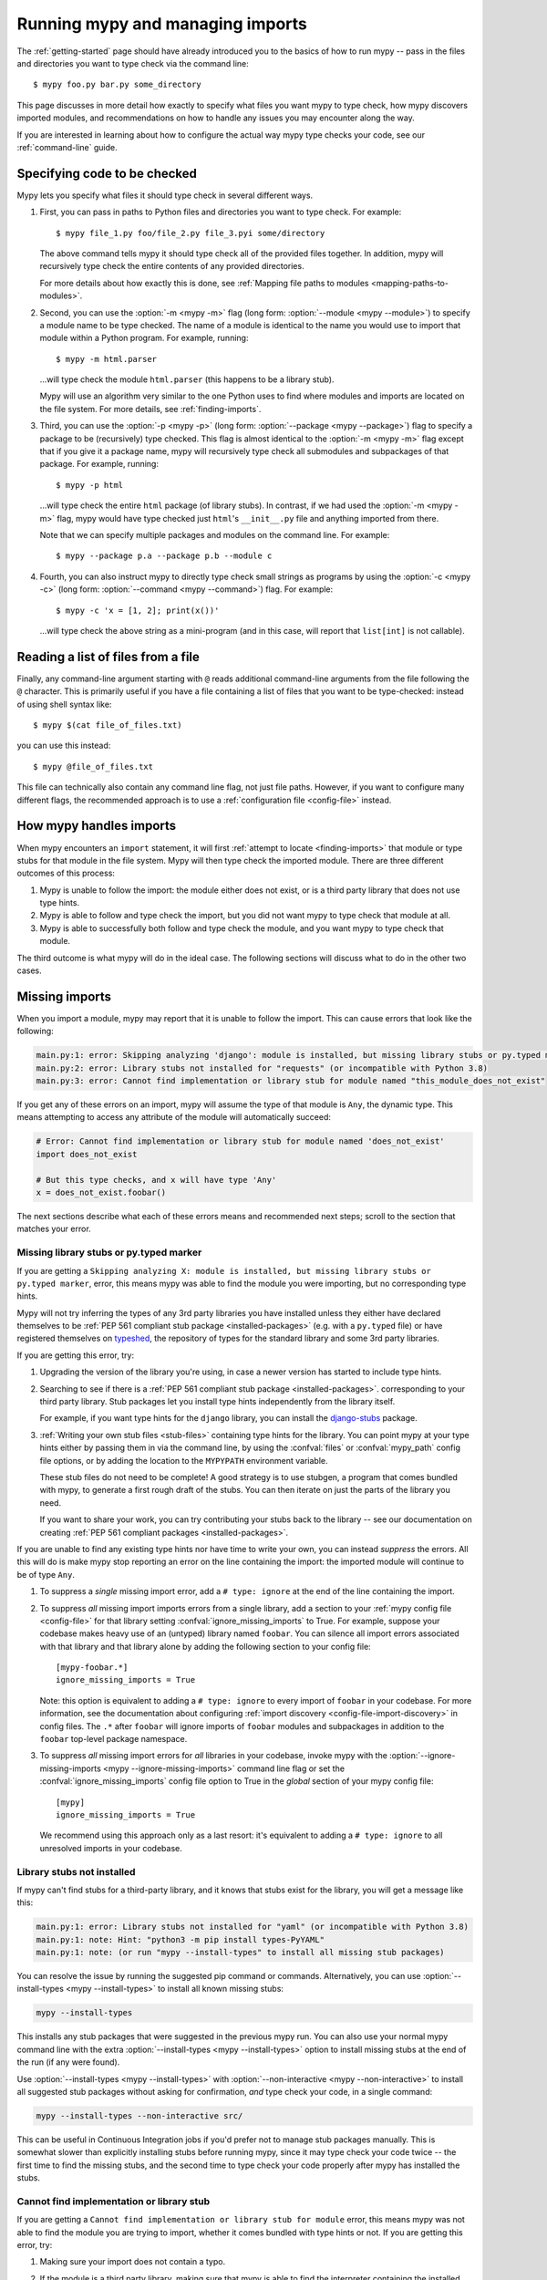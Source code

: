 .. _running-mypy:

Running mypy and managing imports
=================================

The :ref:`getting-started` page should have already introduced you
to the basics of how to run mypy -- pass in the files and directories
you want to type check via the command line::

    $ mypy foo.py bar.py some_directory

This page discusses in more detail how exactly to specify what files
you want mypy to type check, how mypy discovers imported modules,
and recommendations on how to handle any issues you may encounter
along the way.

If you are interested in learning about how to configure the
actual way mypy type checks your code, see our
:ref:`command-line` guide.


.. _specifying-code-to-be-checked:

Specifying code to be checked
*****************************

Mypy lets you specify what files it should type check in several different ways.

1.  First, you can pass in paths to Python files and directories you
    want to type check. For example::

        $ mypy file_1.py foo/file_2.py file_3.pyi some/directory

    The above command tells mypy it should type check all of the provided
    files together. In addition, mypy will recursively type check the
    entire contents of any provided directories.

    For more details about how exactly this is done, see
    :ref:`Mapping file paths to modules <mapping-paths-to-modules>`.

2.  Second, you can use the :option:`-m <mypy -m>` flag (long form: :option:`--module <mypy --module>`) to
    specify a module name to be type checked. The name of a module
    is identical to the name you would use to import that module
    within a Python program. For example, running::

        $ mypy -m html.parser

    ...will type check the module ``html.parser`` (this happens to be
    a library stub).

    Mypy will use an algorithm very similar to the one Python uses to
    find where modules and imports are located on the file system.
    For more details, see :ref:`finding-imports`.

3.  Third, you can use the :option:`-p <mypy -p>` (long form: :option:`--package <mypy --package>`) flag to
    specify a package to be (recursively) type checked. This flag
    is almost identical to the :option:`-m <mypy -m>` flag except that if you give it
    a package name, mypy will recursively type check all submodules
    and subpackages of that package. For example, running::

        $ mypy -p html

    ...will type check the entire ``html`` package (of library stubs).
    In contrast, if we had used the :option:`-m <mypy -m>` flag, mypy would have type
    checked just ``html``'s ``__init__.py`` file and anything imported
    from there.

    Note that we can specify multiple packages and modules on the
    command line. For example::

      $ mypy --package p.a --package p.b --module c

4.  Fourth, you can also instruct mypy to directly type check small
    strings as programs by using the :option:`-c <mypy -c>` (long form: :option:`--command <mypy --command>`)
    flag. For example::

        $ mypy -c 'x = [1, 2]; print(x())'

    ...will type check the above string as a mini-program (and in this case,
    will report that ``list[int]`` is not callable).


Reading a list of files from a file
***********************************

Finally, any command-line argument starting with ``@`` reads additional
command-line arguments from the file following the ``@`` character.
This is primarily useful if you have a file containing a list of files
that you want to be type-checked: instead of using shell syntax like::

    $ mypy $(cat file_of_files.txt)

you can use this instead::

    $ mypy @file_of_files.txt

This file can technically also contain any command line flag, not
just file paths. However, if you want to configure many different
flags, the recommended approach is to use a
:ref:`configuration file <config-file>` instead.



How mypy handles imports
************************

When mypy encounters an ``import`` statement, it will first
:ref:`attempt to locate <finding-imports>` that module
or type stubs for that module in the file system. Mypy will then
type check the imported module. There are three different outcomes
of this process:

1.  Mypy is unable to follow the import: the module either does not
    exist, or is a third party library that does not use type hints.

2.  Mypy is able to follow and type check the import, but you did
    not want mypy to type check that module at all.

3.  Mypy is able to successfully both follow and type check the
    module, and you want mypy to type check that module.

The third outcome is what mypy will do in the ideal case. The following
sections will discuss what to do in the other two cases.

.. _ignore-missing-imports:
.. _fix-missing-imports:

Missing imports
***************

When you import a module, mypy may report that it is unable to follow
the import. This can cause errors that look like the following:

.. code-block:: text

    main.py:1: error: Skipping analyzing 'django': module is installed, but missing library stubs or py.typed marker
    main.py:2: error: Library stubs not installed for "requests" (or incompatible with Python 3.8)
    main.py:3: error: Cannot find implementation or library stub for module named "this_module_does_not_exist"

If you get any of these errors on an import, mypy will assume the type of that
module is ``Any``, the dynamic type. This means attempting to access any
attribute of the module will automatically succeed:

.. code-block:: python

    # Error: Cannot find implementation or library stub for module named 'does_not_exist'
    import does_not_exist

    # But this type checks, and x will have type 'Any'
    x = does_not_exist.foobar()

The next sections describe what each of these errors means and recommended next steps; scroll to
the section that matches your error.


Missing library stubs or py.typed marker
----------------------------------------

If you are getting a ``Skipping analyzing X: module is installed, but missing library stubs or py.typed marker``,
error, this means mypy was able to find the module you were importing, but no
corresponding type hints.

Mypy will not try inferring the types of any 3rd party libraries you have installed
unless they either have declared themselves to be
:ref:`PEP 561 compliant stub package <installed-packages>` (e.g. with a ``py.typed`` file) or have registered
themselves on `typeshed <https://github.com/python/typeshed>`_, the repository
of types for the standard library and some 3rd party libraries.

If you are getting this error, try:

1.  Upgrading the version of the library you're using, in case a newer version
    has started to include type hints.

2.  Searching to see if there is a :ref:`PEP 561 compliant stub package <installed-packages>`.
    corresponding to your third party library. Stub packages let you install
    type hints independently from the library itself.

    For example, if you want type hints for the ``django`` library, you can
    install the `django-stubs <https://pypi.org/project/django-stubs/>`_ package.

3.  :ref:`Writing your own stub files <stub-files>` containing type hints for
    the library. You can point mypy at your type hints either by passing
    them in via the command line, by using the  :confval:`files` or :confval:`mypy_path`
    config file options, or by
    adding the location to the ``MYPYPATH`` environment variable.

    These stub files do not need to be complete! A good strategy is to use
    stubgen, a program that comes bundled with mypy, to generate a first
    rough draft of the stubs. You can then iterate on just the parts of the
    library you need.

    If you want to share your work, you can try contributing your stubs back
    to the library -- see our documentation on creating
    :ref:`PEP 561 compliant packages <installed-packages>`.

If you are unable to find any existing type hints nor have time to write your
own, you can instead *suppress* the errors. All this will do is make mypy stop
reporting an error on the line containing the import: the imported module
will continue to be of type ``Any``.

1.  To suppress a *single* missing import error, add a ``# type: ignore`` at the end of the
    line containing the import.

2.  To suppress *all* missing import imports errors from a single library, add
    a section to your :ref:`mypy config file <config-file>` for that library setting
    :confval:`ignore_missing_imports` to True. For example, suppose your codebase
    makes heavy use of an (untyped) library named ``foobar``. You can silence
    all import errors associated with that library and that library alone by
    adding the following section to your config file::

        [mypy-foobar.*]
        ignore_missing_imports = True

    Note: this option is equivalent to adding a ``# type: ignore`` to every
    import of ``foobar`` in your codebase. For more information, see the
    documentation about configuring
    :ref:`import discovery <config-file-import-discovery>` in config files.
    The ``.*`` after ``foobar`` will ignore imports of ``foobar`` modules
    and subpackages in addition to the ``foobar`` top-level package namespace.

3.  To suppress *all* missing import errors for *all* libraries in your codebase,
    invoke mypy with the :option:`--ignore-missing-imports <mypy --ignore-missing-imports>` command line flag or set
    the :confval:`ignore_missing_imports`
    config file option to True
    in the *global* section of your mypy config file::

        [mypy]
        ignore_missing_imports = True

    We recommend using this approach only as a last resort: it's equivalent
    to adding a ``# type: ignore`` to all unresolved imports in your codebase.


Library stubs not installed
---------------------------

If mypy can't find stubs for a third-party library, and it knows that stubs exist for
the library, you will get a message like this:

.. code-block:: text

    main.py:1: error: Library stubs not installed for "yaml" (or incompatible with Python 3.8)
    main.py:1: note: Hint: "python3 -m pip install types-PyYAML"
    main.py:1: note: (or run "mypy --install-types" to install all missing stub packages)

You can resolve the issue by running the suggested pip command or
commands. Alternatively, you can use :option:`--install-types <mypy
--install-types>` to install all known missing stubs:

.. code-block:: text

    mypy --install-types

This installs any stub packages that were suggested in the previous
mypy run. You can also use your normal mypy command line with the
extra :option:`--install-types <mypy --install-types>` option to
install missing stubs at the end of the run (if any were found).

Use :option:`--install-types <mypy --install-types>` with
:option:`--non-interactive <mypy --non-interactive>`  to install all suggested
stub packages without asking for confirmation, *and* type check your
code, in a single command:

.. code-block:: text

   mypy --install-types --non-interactive src/

This can be useful in Continuous Integration jobs if you'd prefer not
to manage stub packages manually. This is somewhat slower than
explicitly installing stubs before running mypy, since it may type
check your code twice -- the first time to find the missing stubs, and
the second time to type check your code properly after mypy has
installed the stubs.

.. _missing-type-hints-for-third-party-library:

Cannot find implementation or library stub
------------------------------------------

If you are getting a ``Cannot find implementation or library stub for module``
error, this means mypy was not able to find the module you are trying to
import, whether it comes bundled with type hints or not. If you are getting
this error, try:

1.  Making sure your import does not contain a typo.

2.  If the module is a third party library, making sure that mypy is able
    to find the interpreter containing the installed library.

    For example, if you are running your code in a virtualenv, make sure
    to install and use mypy within the virtualenv. Alternatively, if you
    want to use a globally installed mypy, set the
    :option:`--python-executable <mypy --python-executable>` command
    line flag to point the Python interpreter containing your installed
    third party packages.

2.  Reading the :ref:`finding-imports` section below to make sure you
    understand how exactly mypy searches for and finds modules and modify
    how you're invoking mypy accordingly.

3.  Directly specifying the directory containing the module you want to
    type check from the command line, by using the :confval:`mypy_path`
    or :confval:`files` config file options,
    or by using the ``MYPYPATH`` environment variable.

    Note: if the module you are trying to import is actually a *submodule* of
    some package, you should specify the directory containing the *entire* package.
    For example, suppose you are trying to add the module ``foo.bar.baz``
    which is located at ``~/foo-project/src/foo/bar/baz.py``. In this case,
    you must run ``mypy ~/foo-project/src`` (or set the ``MYPYPATH`` to
    ``~/foo-project/src``.

In some rare cases, you may get the "Cannot find implementation or library
stub for module" error even when the module is installed in your system.
This can happen when the module is both missing type hints and is installed
on your system in a unconventional way.

In this case, follow the steps above on how to handle
:ref:`missing type hints in third party libraries <missing-type-hints-for-third-party-library>`.

.. _follow-imports:

Following imports
*****************

Mypy is designed to :ref:`doggedly follow all imports <finding-imports>`,
even if the imported module is not a file you explicitly wanted mypy to check.

For example, suppose we have two modules ``mycode.foo`` and ``mycode.bar``:
the former has type hints and the latter does not. We run
:option:`mypy -m mycode.foo <mypy -m>` and mypy discovers that ``mycode.foo`` imports
``mycode.bar``.

How do we want mypy to type check ``mycode.bar``? Mypy's behaviour here is
configurable -- although we **strongly recommend** using the default --
by using the :option:`--follow-imports <mypy --follow-imports>` flag. This flag
accepts one of four string values:

-   ``normal`` (the default, recommended) follows all imports normally and
    type checks all top level code (as well as the bodies of all
    functions and methods with at least one type annotation in
    the signature).

-   ``silent`` behaves in the same way as ``normal`` but will
    additionally *suppress* any error messages.

-   ``skip`` will *not* follow imports and instead will silently
    replace the module (and *anything imported from it*) with an
    object of type ``Any``.

-   ``error`` behaves in the same way as ``skip`` but is not quite as
    silent -- it will flag the import as an error, like this::

        main.py:1: note: Import of "mycode.bar" ignored
        main.py:1: note: (Using --follow-imports=error, module not passed on command line)

If you are starting a new codebase and plan on using type hints from
the start, we recommend you use either :option:`--follow-imports=normal <mypy --follow-imports>`
(the default) or :option:`--follow-imports=error <mypy --follow-imports>`. Either option will help
make sure you are not skipping checking any part of your codebase by
accident.

If you are planning on adding type hints to a large, existing code base,
we recommend you start by trying to make your entire codebase (including
files that do not use type hints) pass under :option:`--follow-imports=normal <mypy --follow-imports>`.
This is usually not too difficult to do: mypy is designed to report as
few error messages as possible when it is looking at unannotated code.

Only if doing this is intractable, we recommend passing mypy just the files
you want to type check and use :option:`--follow-imports=silent <mypy --follow-imports>`. Even if
mypy is unable to perfectly type check a file, it can still glean some
useful information by parsing it (for example, understanding what methods
a given object has). See :ref:`existing-code` for more recommendations.

We do not recommend using ``skip`` unless you know what you are doing:
while this option can be quite powerful, it can also cause many
hard-to-debug errors.

Adjusting import following behaviour is often most useful when restricted to
specific modules. This can be accomplished by setting a per-module
:confval:`follow_imports` config option.


.. _mapping-paths-to-modules:

Mapping file paths to modules
*****************************

One of the main ways you can tell mypy what to type check
is by providing mypy a list of paths. For example::

    $ mypy file_1.py foo/file_2.py file_3.pyi some/directory

This section describes how exactly mypy maps the provided paths
to modules to type check.

- Mypy will check all paths provided that correspond to files.

- Mypy will recursively discover and check all files ending in ``.py`` or
  ``.pyi`` in directory paths provided, after accounting for
  :option:`--exclude <mypy --exclude>`.

- For each file to be checked, mypy will attempt to associate the file (e.g.
  ``project/foo/bar/baz.py``) with a fully qualified module name (e.g.
  ``foo.bar.baz``). The directory the package is in (``project``) is then
  added to mypy's module search paths.

How mypy determines fully qualified module names depends on if the options
:option:`--no-namespace-packages <mypy --no-namespace-packages>` and
:option:`--explicit-package-bases <mypy --explicit-package-bases>` are set.

1. If :option:`--no-namespace-packages <mypy --no-namespace-packages>` is set,
   mypy will rely solely upon the presence of ``__init__.py[i]`` files to
   determine the fully qualified module name. That is, mypy will crawl up the
   directory tree for as long as it continues to find ``__init__.py`` (or
   ``__init__.pyi``) files.

   For example, if your directory tree consists of ``pkg/subpkg/mod.py``, mypy
   would require ``pkg/__init__.py`` and ``pkg/subpkg/__init__.py`` to exist in
   order correctly associate ``mod.py`` with ``pkg.subpkg.mod``

2. The default case. If :option:`--namespace-packages <mypy
   --no-namespace-packages>` is on, but :option:`--explicit-package-bases <mypy
   --explicit-package-bases>` is off, mypy will allow for the possibility that
   directories without ``__init__.py[i]`` are packages. Specifically, mypy will
   look at all parent directories of the file and use the location of the
   highest ``__init__.py[i]`` in the directory tree to determine the top-level
   package.

   For example, say your directory tree consists solely of ``pkg/__init__.py``
   and ``pkg/a/b/c/d/mod.py``. When determining ``mod.py``'s fully qualified
   module name, mypy will look at ``pkg/__init__.py`` and conclude that the
   associated module name is ``pkg.a.b.c.d.mod``.

3. You'll notice that the above case still relies on ``__init__.py``. If
   you can't put an ``__init__.py`` in your top-level package, but still wish to
   pass paths (as opposed to packages or modules using the ``-p`` or ``-m``
   flags), :option:`--explicit-package-bases <mypy --explicit-package-bases>`
   provides a solution.

   With :option:`--explicit-package-bases <mypy --explicit-package-bases>`, mypy
   will locate the nearest parent directory that is a member of the ``MYPYPATH``
   environment variable, the :confval:`mypy_path` config or is the current
   working directory. Mypy will then use the relative path to determine the
   fully qualified module name.

   For example, say your directory tree consists solely of
   ``src/namespace_pkg/mod.py``. If you run the following command, mypy
   will correctly associate ``mod.py`` with ``namespace_pkg.mod``::

       $ MYPYPATH=src mypy --namespace-packages --explicit-package-bases .

If you pass a file not ending in ``.py[i]``, the module name assumed is
``__main__`` (matching the behavior of the Python interpreter), unless
:option:`--scripts-are-modules <mypy --scripts-are-modules>` is passed.

Passing :option:`-v <mypy -v>` will show you the files and associated module
names that mypy will check.


.. _finding-imports:

How imports are found
*********************

When mypy encounters an ``import`` statement or receives module
names from the command line via the :option:`--module <mypy --module>` or :option:`--package <mypy --package>`
flags, mypy tries to find the module on the file system similar
to the way Python finds it. However, there are some differences.

First, mypy has its own search path.
This is computed from the following items:

- The ``MYPYPATH`` environment variable
  (a colon-separated list of directories).
- The :confval:`mypy_path` config file option.
- The directories containing the sources given on the command line
  (see :ref:`Mapping file paths to modules <mapping-paths-to-modules>`).
- The installed packages marked as safe for type checking (see
  :ref:`PEP 561 support <installed-packages>`)
- The relevant directories of the
  `typeshed <https://github.com/python/typeshed>`_ repo.

.. note::

    You cannot point to a :pep:`561` package via the ``MYPYPATH``, it must be
    installed (see :ref:`PEP 561 support <installed-packages>`)

Second, mypy searches for stub files in addition to regular Python files
and packages.
The rules for searching for a module ``foo`` are as follows:

- The search looks in each of the directories in the search path
  (see above) until a match is found.
- If a package named ``foo`` is found (i.e. a directory
  ``foo`` containing an ``__init__.py`` or ``__init__.pyi`` file)
  that's a match.
- If a stub file named ``foo.pyi`` is found, that's a match.
- If a Python module named ``foo.py`` is found, that's a match.

These matches are tried in order, so that if multiple matches are found
in the same directory on the search path
(e.g. a package and a Python file, or a stub file and a Python file)
the first one in the above list wins.

In particular, if a Python file and a stub file are both present in the
same directory on the search path, only the stub file is used.
(However, if the files are in different directories, the one found
in the earlier directory is used.)

Other advice and best practices
*******************************

There are multiple ways of telling mypy what files to type check, ranging
from passing in command line arguments to using the :confval:`files` or :confval:`mypy_path`
config file options to setting the
``MYPYPATH`` environment variable.

However, in practice, it is usually sufficient to just use either
command line arguments or the :confval:`files` config file option (the two
are largely interchangeable).

Setting :confval:`mypy_path`/``MYPYPATH`` is mostly useful in the case
where you want to try running mypy against multiple distinct
sets of files that happen to share some common dependencies.

For example, if you have multiple projects that happen to be
using the same set of work-in-progress stubs, it could be
convenient to just have your ``MYPYPATH`` point to a single
directory containing the stubs.

Directories specific to Python 2 (@python2)
*******************************************

When type checking in Python 2 mode, mypy also looks for files under
the ``@python2`` subdirectory of each ``MYPYPATH`` and ``mypy_path``
entry, if the subdirectory exists. Files under the subdirectory take
precedence over the parent directory. This can be used to provide
separate Python 2 versions of stubs.

.. note::

    This does not need to be used (and cannot be used) with
    :ref:`PEP 561 compliant stub packages <installed-packages>`.
